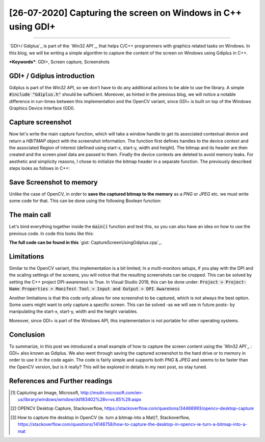 [26-07-2020] Capturing the screen on Windows in C++ using GDI+
=================================================================

.. meta::
  :description: Capturing the screen using Gdiplus
  :keywords: Screen capture, Gdiplus
  :author: Ayoub Malek

.. post:: July 26, 2020
  :tags: [Win32],[Gdiplus],[Screen Capture]
  :category: C++
  :author: Ayoub Malek
  :location: Munich
  :language: English

-----------------------

`GDI+/ Gdiplus`_ is part of the `Win32 API`_, that helps C/C++ programmers with graphics related tasks on Windows.
In this blog, we will be writing a simple algorithm to capture the content of the screen on Windows using Gdiplus in C++.

| ***Keywords***: GDI+, Screen capture, Screenshots


GDI+ / Gdiplus introduction
---------------------------
Gdiplus is part of the `Win32 API`, so we don't have to do any additional actions to be able to use the library.
A simple :code:`#include "Gdiplus.h"` should be sufficient.
Moreover, as hinted in the previous blog, we will notice a notable difference in run-times between this implementation and the OpenCV variant, since GDI+ is built on top of the Windows Graphics Device Interface (GDI).

Capture screenshot
------------------
Now let's write the main capture function, which will take a window handle to get its associated contextual device and return a `HBITMAP` object with the screenshot information.
The function first defines handles to the device context and the associated Region of interest (defined using start-x, start-y, width and height).
The bitmap and its header are then created and the screen pixel data are passed to them.
Finally the device contexts are deleted to avoid memory leaks.
For aesthetic and simplicity reasons, I chose to initialize the bitmap header in a separate function.
The previously described steps looks as follows in C++:

.. code-block:: C++
  :linenos:

  BITMAPINFOHEADER createBitmapHeader(int width, int height)
  {
      BITMAPINFOHEADER  bi;

      // create a bitmap
      bi.biSize = sizeof(BITMAPINFOHEADER);
      bi.biWidth = width;
      bi.biHeight = -height;  //this is the line that makes it draw upside down or not
      bi.biPlanes = 1;
      bi.biBitCount = 32;
      bi.biCompression = BI_RGB;
      bi.biSizeImage = 0;
      bi.biXPelsPerMeter = 0;
      bi.biYPelsPerMeter = 0;
      bi.biClrUsed = 0;
      bi.biClrImportant = 0;

      return bi;
  }

  HBITMAP GdiPlusScreenCapture(HWND hWnd)
  {
      // get handles to a device context (DC)
      HDC hwindowDC = GetDC(hWnd);
      HDC hwindowCompatibleDC = CreateCompatibleDC(hwindowDC);
      SetStretchBltMode(hwindowCompatibleDC, COLORONCOLOR);

      // define scale, height and width
      int scale = 1;
      int screenx = GetSystemMetrics(SM_XVIRTUALSCREEN);
      int screeny = GetSystemMetrics(SM_YVIRTUALSCREEN);
      int width = GetSystemMetrics(SM_CXVIRTUALSCREEN);
      int height = GetSystemMetrics(SM_CYVIRTUALSCREEN);

      // create a bitmap
      HBITMAP hbwindow = CreateCompatibleBitmap(hwindowDC, width, height);
      BITMAPINFOHEADER bi = createBitmapHeader(width, height);

      // use the previously created device context with the bitmap
      SelectObject(hwindowCompatibleDC, hbwindow);

      // Starting with 32-bit Windows, GlobalAlloc and LocalAlloc are implemented as wrapper functions that call HeapAlloc using a handle to the process's default heap.
      // Therefore, GlobalAlloc and LocalAlloc have greater overhead than HeapAlloc.
      DWORD dwBmpSize = ((width * bi.biBitCount + 31) / 32) * 4 * height;
      HANDLE hDIB = GlobalAlloc(GHND, dwBmpSize);
      char* lpbitmap = (char*)GlobalLock(hDIB);

      // copy from the window device context to the bitmap device context
      StretchBlt(hwindowCompatibleDC, 0, 0, width, height, hwindowDC, screenx, screeny, width, height, SRCCOPY);   //change SRCCOPY to NOTSRCCOPY for wacky colors !
      GetDIBits(hwindowCompatibleDC, hbwindow, 0, height, lpbitmap, (BITMAPINFO*)&bi, DIB_RGB_COLORS);

      // avoid memory leak
      DeleteDC(hwindowCompatibleDC);
      ReleaseDC(hWnd, hwindowDC);

      return hbwindow;
  }


Save Screenshot to memory
-------------------------
Unlike the case of OpenCV, in order to **save the captured bitmap to the memory** as a `PNG` or `JPEG` etc. we must write some code for that.
This can be done using the following Boolean function:

.. code-block:: C++
   :linenos:

   bool saveToMemory(HBITMAP* hbitmap, std::vector<BYTE>& data, std::string dataFormat = "png")
   {
       Gdiplus::Bitmap bmp(*hbitmap, nullptr);
       // write to IStream
       IStream* istream = nullptr;
       CreateStreamOnHGlobal(NULL, TRUE, &istream);

       // define encoding
       CLSID clsid;
       if (dataFormat.compare("bmp") == 0) { CLSIDFromString(L"{557cf400-1a04-11d3-9a73-0000f81ef32e}", &clsid); }
       else if (dataFormat.compare("jpg") == 0) { CLSIDFromString(L"{557cf401-1a04-11d3-9a73-0000f81ef32e}", &clsid); }
       else if (dataFormat.compare("gif") == 0) { CLSIDFromString(L"{557cf402-1a04-11d3-9a73-0000f81ef32e}", &clsid); }
       else if (dataFormat.compare("tif") == 0) { CLSIDFromString(L"{557cf405-1a04-11d3-9a73-0000f81ef32e}", &clsid); }
       else if (dataFormat.compare("png") == 0) { CLSIDFromString(L"{557cf406-1a04-11d3-9a73-0000f81ef32e}", &clsid); }

       Gdiplus::Status status = bmp.Save(istream, &clsid, NULL);
       if (status != Gdiplus::Status::Ok)
           return false;

       // get memory handle associated with istream
       HGLOBAL hg = NULL;
       GetHGlobalFromStream(istream, &hg);

       // copy IStream to buffer
       int bufsize = GlobalSize(hg);
       data.resize(bufsize);

       // lock & unlock memory
       LPVOID pimage = GlobalLock(hg);
       memcpy(&data[0], pimage, bufsize);
       GlobalUnlock(hg);
       istream->Release();
       return true;
   }

The main call
---------------
Let's bind everything together inside the :code:`main()` function and test this, so you can also have an idea on how to use the previous code.
In code this looks like this:

.. code-block:: c++
  :linenos:

  int main()
  {
      // Initialize GDI+.
      GdiplusStartupInput gdiplusStartupInput;
      ULONG_PTR gdiplusToken;
      GdiplusStartup(&gdiplusToken, &gdiplusStartupInput, NULL);

      // get the bitmap handle to the bitmap screenshot
      HWND hWnd = GetDesktopWindow();
      HBITMAP hBmp = GdiPlusScreenCapture(hWnd);

      // save as png to memory
      std::vector<BYTE> data;
      std::string dataFormat = "bmp";

      if (saveToMemory(&hBmp, data, dataFormat))
      {
          std::wcout << "Screenshot saved to memory" << std::endl;

          // save from memory to file
          std::ofstream fout("Screenshot-m1." + dataFormat, std::ios::binary);
          fout.write((char*)data.data(), data.size());
      }
      else
          std::wcout << "Error: Couldn't save screenshot to memory" << std::endl;


      // save as png (method 2)
      CImage image;
      image.Attach(hBmp);
      image.Save(L"Screenshot-m2.png");

      GdiplusShutdown(gdiplusToken);
      return 0;
  }

**The full code can be found in this** `gist: CaptureScreenUsingGdiplus.cpp`_.

Limitations
-----------
Similar to the OpenCV variant, this implementation is a bit limited; In a multi-monitors setups, if you play with the DPI and the scaling settings of the screens, you will notice that the resulting screenshots can be cropped.
This can be solved by setting the C++ project DPI-awareness to True.
In Visual Studio 2019, this can be done under: :code:`Project > Project-Name Properties > Manifest Tool > Input and Output > DPI Awareness`

Another limitations is that this code only allows for one screenshot to be captured, which is not always the best option.
Some users might want to only capture a specific screen. This can be solved -as we will see in future posts- by manipulating the start-x, start-y, width and the height variables.

Moreover, since GDI+ is part of the Windows API, this implementation is not portable for other operating systems.

Conclusion
----------
To summarize, in this post we introduced a small example of how to capture the screen content using the `Win32 API`_ : GDI+ also known as Gdiplus.
We also went through saving the captured screenshot to the hard drive or to memory in order to use it in the code again.
The code is fairly simple and supports both `PNG` \& `JPEG` and seems to be faster than the OpenCV version, but is it really? This will be explored in details in my next post, so stay tuned.


References and Further readings
--------------------------------
.. [1] Capturing an Image, Microsoft, http://msdn.microsoft.com/en-us/library/windows/window/dd183402%28v=vs.85%29.aspx
.. [2] OPENCV Desktop Capture, Stackoverflow, https://stackoverflow.com/questions/34466993/opencv-desktop-capture
.. [3] How to capture the desktop in OpenCV (ie. turn a bitmap into a Mat)?, Stackoverflow, https://stackoverflow.com/questions/14148758/how-to-capture-the-desktop-in-opencv-ie-turn-a-bitmap-into-a-mat

.. _`cv::Mat object`: https://docs.opencv.org/trunk/d3/d63/classcv_1_1Mat.html
.. _`gist: CaptureSceenshotUsingOpenCV.cpp`: https://gist.github.com/SuperKogito/a6383dddcf4ee459b979e12550cc6e51
.. _`OpenCV 4 Building with CMake & Visual Studio 2017 Setup`: https://youtu.be/By-PKbWDZNk
